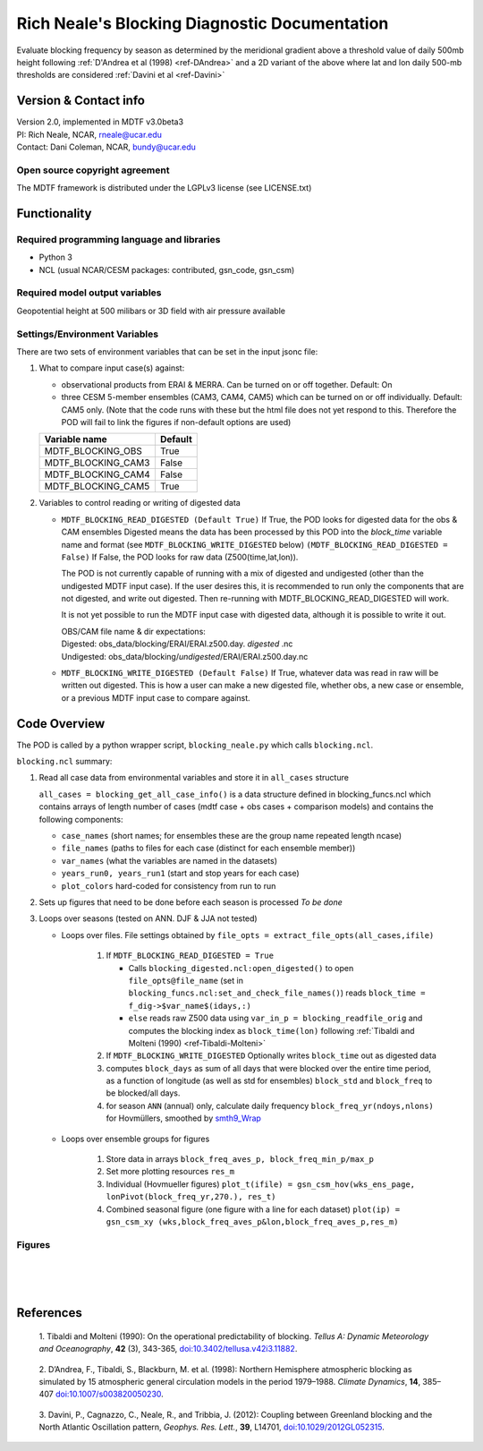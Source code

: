 ﻿.. Format guides/tools:
   https://docutils.sourceforge.io/docs/user/rst/quickref.html
   https://sublime-and-sphinx-guide.readthedocs.io/en/latest/code_blocks.html
   Rendered MDTF diagnostics/*/doc/example.rst https://mdtf-diagnostics.readthedocs.io/en/latest/sphinx_pods/example.html)
   Online editor at https://livesphinx.herokuapp.com/ 

   NOTE: Emacs makes bad line breaks, edit in https://livesphinx.herokuapp.com/ and copy entire text
   Also, there is a more_about.rst locally that needs equation formation
   before going in here

Rich Neale's Blocking Diagnostic Documentation
==============================================

Evaluate blocking frequency by season as determined by the meridional
gradient above a threshold value of daily 500mb height following
:ref:`D'Andrea et al (1998) <ref-DAndrea>`
and a 2D variant of the above where lat and lon daily 500-mb thresholds are
considered :ref:`Davini et al <ref-Davini>`

Version & Contact info
----------------------
| Version 2.0, implemented in MDTF v3.0beta3
| PI: Rich Neale, NCAR,  rneale@ucar.edu
| Contact: Dani Coleman, NCAR, bundy@ucar.edu

Open source copyright agreement
^^^^^^^^^^^^^^^^^^^^^^^^^^^^^^^
The MDTF framework is distributed under the LGPLv3 license (see LICENSE.txt)
  

Functionality
-------------

Required programming language and libraries
^^^^^^^^^^^^^^^^^^^^^^^^^^^^^^^^^^^^^^^^^^^

- Python 3
- NCL (usual NCAR/CESM packages: contributed, gsn_code, gsn_csm)


Required model output variables
^^^^^^^^^^^^^^^^^^^^^^^^^^^^^^^

Geopotential height at 500 milibars or 3D field with air pressure available



Settings/Environment Variables
^^^^^^^^^^^^^^^^^^^^^^^^^^^^^^^
There are two sets of environment variables that can be set in the input
jsonc file:

1) What to compare input case(s) against: 

   - observational products from ERAI & MERRA. Can be turned on or off together. Default: On

   - three CESM 5-member ensembles (CAM3, CAM4, CAM5) which can be turned on or off individually. Default: CAM5 only. (Note that the code runs with these but the html file does not yet respond to this. Therefore the POD will fail to link the figures if non-default options are used)

   ==================  ====================  
   Variable name       Default  
   ==================  ====================  
   MDTF_BLOCKING_OBS   True
   MDTF_BLOCKING_CAM3  False
   MDTF_BLOCKING_CAM4  False
   MDTF_BLOCKING_CAM5  True
   ==================  ====================



2) Variables to control reading or writing of digested data 

   - ``MDTF_BLOCKING_READ_DIGESTED (Default True)``
     If True, the POD looks for digested data for the obs & CAM ensembles 
     Digested means the data has been processed by this POD into the `block_time` variable name and format
     (see ``MDTF_BLOCKING_WRITE_DIGESTED`` below)
     ``(MDTF_BLOCKING_READ_DIGESTED = False)``
     If False, the POD looks for raw data (Z500(time,lat,lon)).

     The POD is not currently capable of running with a mix of digested and undigested (other than the undigested MDTF input case). If the user desires this, it is recommended to run only the components that are not digested, and write out digested. Then re-running with MDTF_BLOCKING_READ_DIGESTED will work.

     It is not yet possible to run the MDTF input case with digested data, although it is possible to write it out.

     | OBS/CAM file name & dir expectations:
     | Digested:   obs_data/blocking/ERAI/ERAI.z500.day. *digested* .nc
     | Undigested: obs_data/blocking/*undigested*/ERAI/ERAI.z500.day.nc

   - ``MDTF_BLOCKING_WRITE_DIGESTED (Default False)``
     If True, whatever data was read in raw will be written out digested. This is how a user can make a new digested file, whether obs, a new case or ensemble, or a previous MDTF input case to compare against.

    
Code Overview
-------------
The POD is called by a python wrapper script, ``blocking_neale.py`` which
calls ``blocking.ncl``.

``blocking.ncl`` summary:

1. Read all case data from environmental variables and store it in ``all_cases`` structure

   ``all_cases = blocking_get_all_case_info()``
   is a data structure defined in blocking_funcs.ncl which
   contains arrays of length number of cases (mdtf case + obs cases + comparison models) and contains the following components:

   - ``case_names`` (short names; for ensembles these are the group name repeated length ncase)
   - ``file_names`` (paths to files for each case (distinct for each ensemble member))
   - ``var_names`` (what the variables are named in the datasets)
   - ``years_run0, years_run1`` (start and stop years for each case)
   - ``plot_colors`` hard-coded for consistency from run to run

2. Sets up figures that need to be done before each season is processed *To be done*

3. Loops over seasons (tested on ANN. DJF & JJA not tested)

   * Loops over files. File settings obtained by ``file_opts = extract_file_opts(all_cases,ifile)``

      1. If ``MDTF_BLOCKING_READ_DIGESTED = True`` 

         * Calls ``blocking_digested.ncl:open_digested()`` to open 
           ``file_opts@file_name`` (set in ``blocking_funcs.ncl:set_and_check_file_names()``)
           reads  ``block_time = f_dig->$var_name$(idays,:)`` 
    
         * ``else`` reads raw Z500 data using ``var_in_p = blocking_readfile_orig``
           and computes the blocking index as ``block_time(lon)``
           following :ref:`Tibaldi and Molteni (1990) <ref-Tibaldi-Molteni>`

      2. If ``MDTF_BLOCKING_WRITE_DIGESTED`` Optionally writes ``block_time`` out as digested data 

      3. computes ``block_days`` as sum of all days that were blocked over the
         entire time period, as a function of longitude (as well as std for
         ensembles) ``block_std`` and ``block_freq`` to be blocked/all days. 

      4. for season ``ANN`` (annual) only, calculate daily frequency
         ``block_freq_yr(ndoys,nlons)`` for Hovmüllers, smoothed by `smth9_Wrap
         <https://www.ncl.ucar.edu/Document/Functions/Built-in/smth9.shtml>`__

   * Loops over ensemble groups for figures

      1. Store data in arrays ``block_freq_aves_p, block_freq_min_p/max_p`` 

      2. Set more plotting resources ``res_m``

      3. Individual (Hovmueller figures) 
         ``plot_t(ifile) = gsn_csm_hov(wks_ens_page, lonPivot(block_freq_yr,270.), res_t)``

      4. Combined seasonal figure (one figure with a line for each dataset)
         ``plot(ip) = gsn_csm_xy (wks,block_freq_aves_p&lon,block_freq_aves_p,res_m)``


Figures
^^^^^^^

.. figure:: figure_freq_season.png
   :align: left
   :width: 75 %

.. figure:: figure_anncycle.OBS.png
   :align: left
   :width: 75 %

.. figure:: figure_anncycle.CAM5.png
   :align: left
   :width: 75 %

References
----------


.. _ref-Tibaldi-Molteni: 

   1. Tibaldi and Molteni (1990): On the operational predictability of
   blocking. *Tellus A: Dynamic Meteorology and Oceanography*, **42** (3), 
   343-365, `doi:10.3402/tellusa.v42i3.11882 <https://doi.org/10.3402/tellusa.v42i3.11882>`__.

.. _ref-DAndrea:

   2. D’Andrea, F., Tibaldi, S., Blackburn, M. et al. (1998): Northern
   Hemisphere atmospheric blocking as simulated by 15 atmospheric general
   circulation models in the period 1979–1988. *Climate Dynamics*, **14**,
   385–407 `doi:10.1007/s003820050230 <https://doi.org/10.1007/s003820050230>`__.

.. _ref-Davini:

   3. Davini, P., Cagnazzo, C., Neale, R., and Tribbia, J. (2012): Coupling
   between Greenland blocking and the North Atlantic Oscillation pattern,
   *Geophys. Res. Lett.*, **39**, L14701, `doi:10.1029/2012GL052315
   <https://doi:10.1029/2012GL052315>`__.

